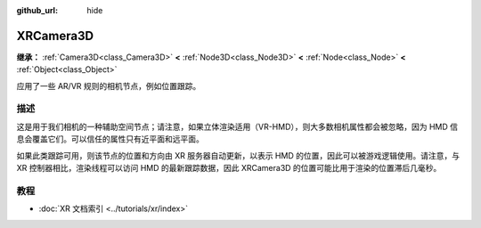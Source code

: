 :github_url: hide

.. DO NOT EDIT THIS FILE!!!
.. Generated automatically from Godot engine sources.
.. Generator: https://github.com/godotengine/godot/tree/4.3/doc/tools/make_rst.py.
.. XML source: https://github.com/godotengine/godot/tree/4.3/doc/classes/XRCamera3D.xml.

.. _class_XRCamera3D:

XRCamera3D
==========

**继承：** :ref:`Camera3D<class_Camera3D>` **<** :ref:`Node3D<class_Node3D>` **<** :ref:`Node<class_Node>` **<** :ref:`Object<class_Object>`

应用了一些 AR/VR 规则的相机节点，例如位置跟踪。

.. rst-class:: classref-introduction-group

描述
----

这是用于我们相机的一种辅助空间节点；请注意，如果立体渲染适用（VR-HMD），则大多数相机属性都会被忽略，因为 HMD 信息会覆盖它们。可以信任的属性只有近平面和远平面。

如果此类跟踪可用，则该节点的位置和方向由 XR 服务器自动更新，以表示 HMD 的位置，因此可以被游戏逻辑使用。请注意，与 XR 控制器相比，渲染线程可以访问 HMD 的最新跟踪数据，因此 XRCamera3D 的位置可能比用于渲染的位置滞后几毫秒。

.. rst-class:: classref-introduction-group

教程
----

- :doc:`XR 文档索引 <../tutorials/xr/index>`

.. |virtual| replace:: :abbr:`virtual (本方法通常需要用户覆盖才能生效。)`
.. |const| replace:: :abbr:`const (本方法无副作用，不会修改该实例的任何成员变量。)`
.. |vararg| replace:: :abbr:`vararg (本方法除了能接受在此处描述的参数外，还能够继续接受任意数量的参数。)`
.. |constructor| replace:: :abbr:`constructor (本方法用于构造某个类型。)`
.. |static| replace:: :abbr:`static (调用本方法无需实例，可直接使用类名进行调用。)`
.. |operator| replace:: :abbr:`operator (本方法描述的是使用本类型作为左操作数的有效运算符。)`
.. |bitfield| replace:: :abbr:`BitField (这个值是由下列位标志构成位掩码的整数。)`
.. |void| replace:: :abbr:`void (无返回值。)`

